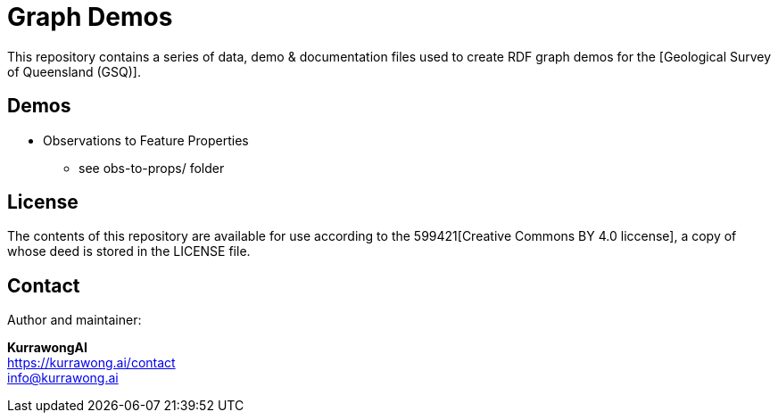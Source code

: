 = Graph Demos

This repository contains a series of data, demo & documentation files used to create RDF graph demos for the [Geological Survey of Queensland (GSQ)].

== Demos

* Observations to Feature Properties
** see obs-to-props/ folder


== License

The contents of this repository are available for use according to the 599421[Creative Commons BY 4.0 liccense], a copy of whose deed is stored in the LICENSE file.


== Contact

Author and maintainer:

*KurrawongAI* +
https://kurrawong.ai/contact +
info@kurrawong.ai +
